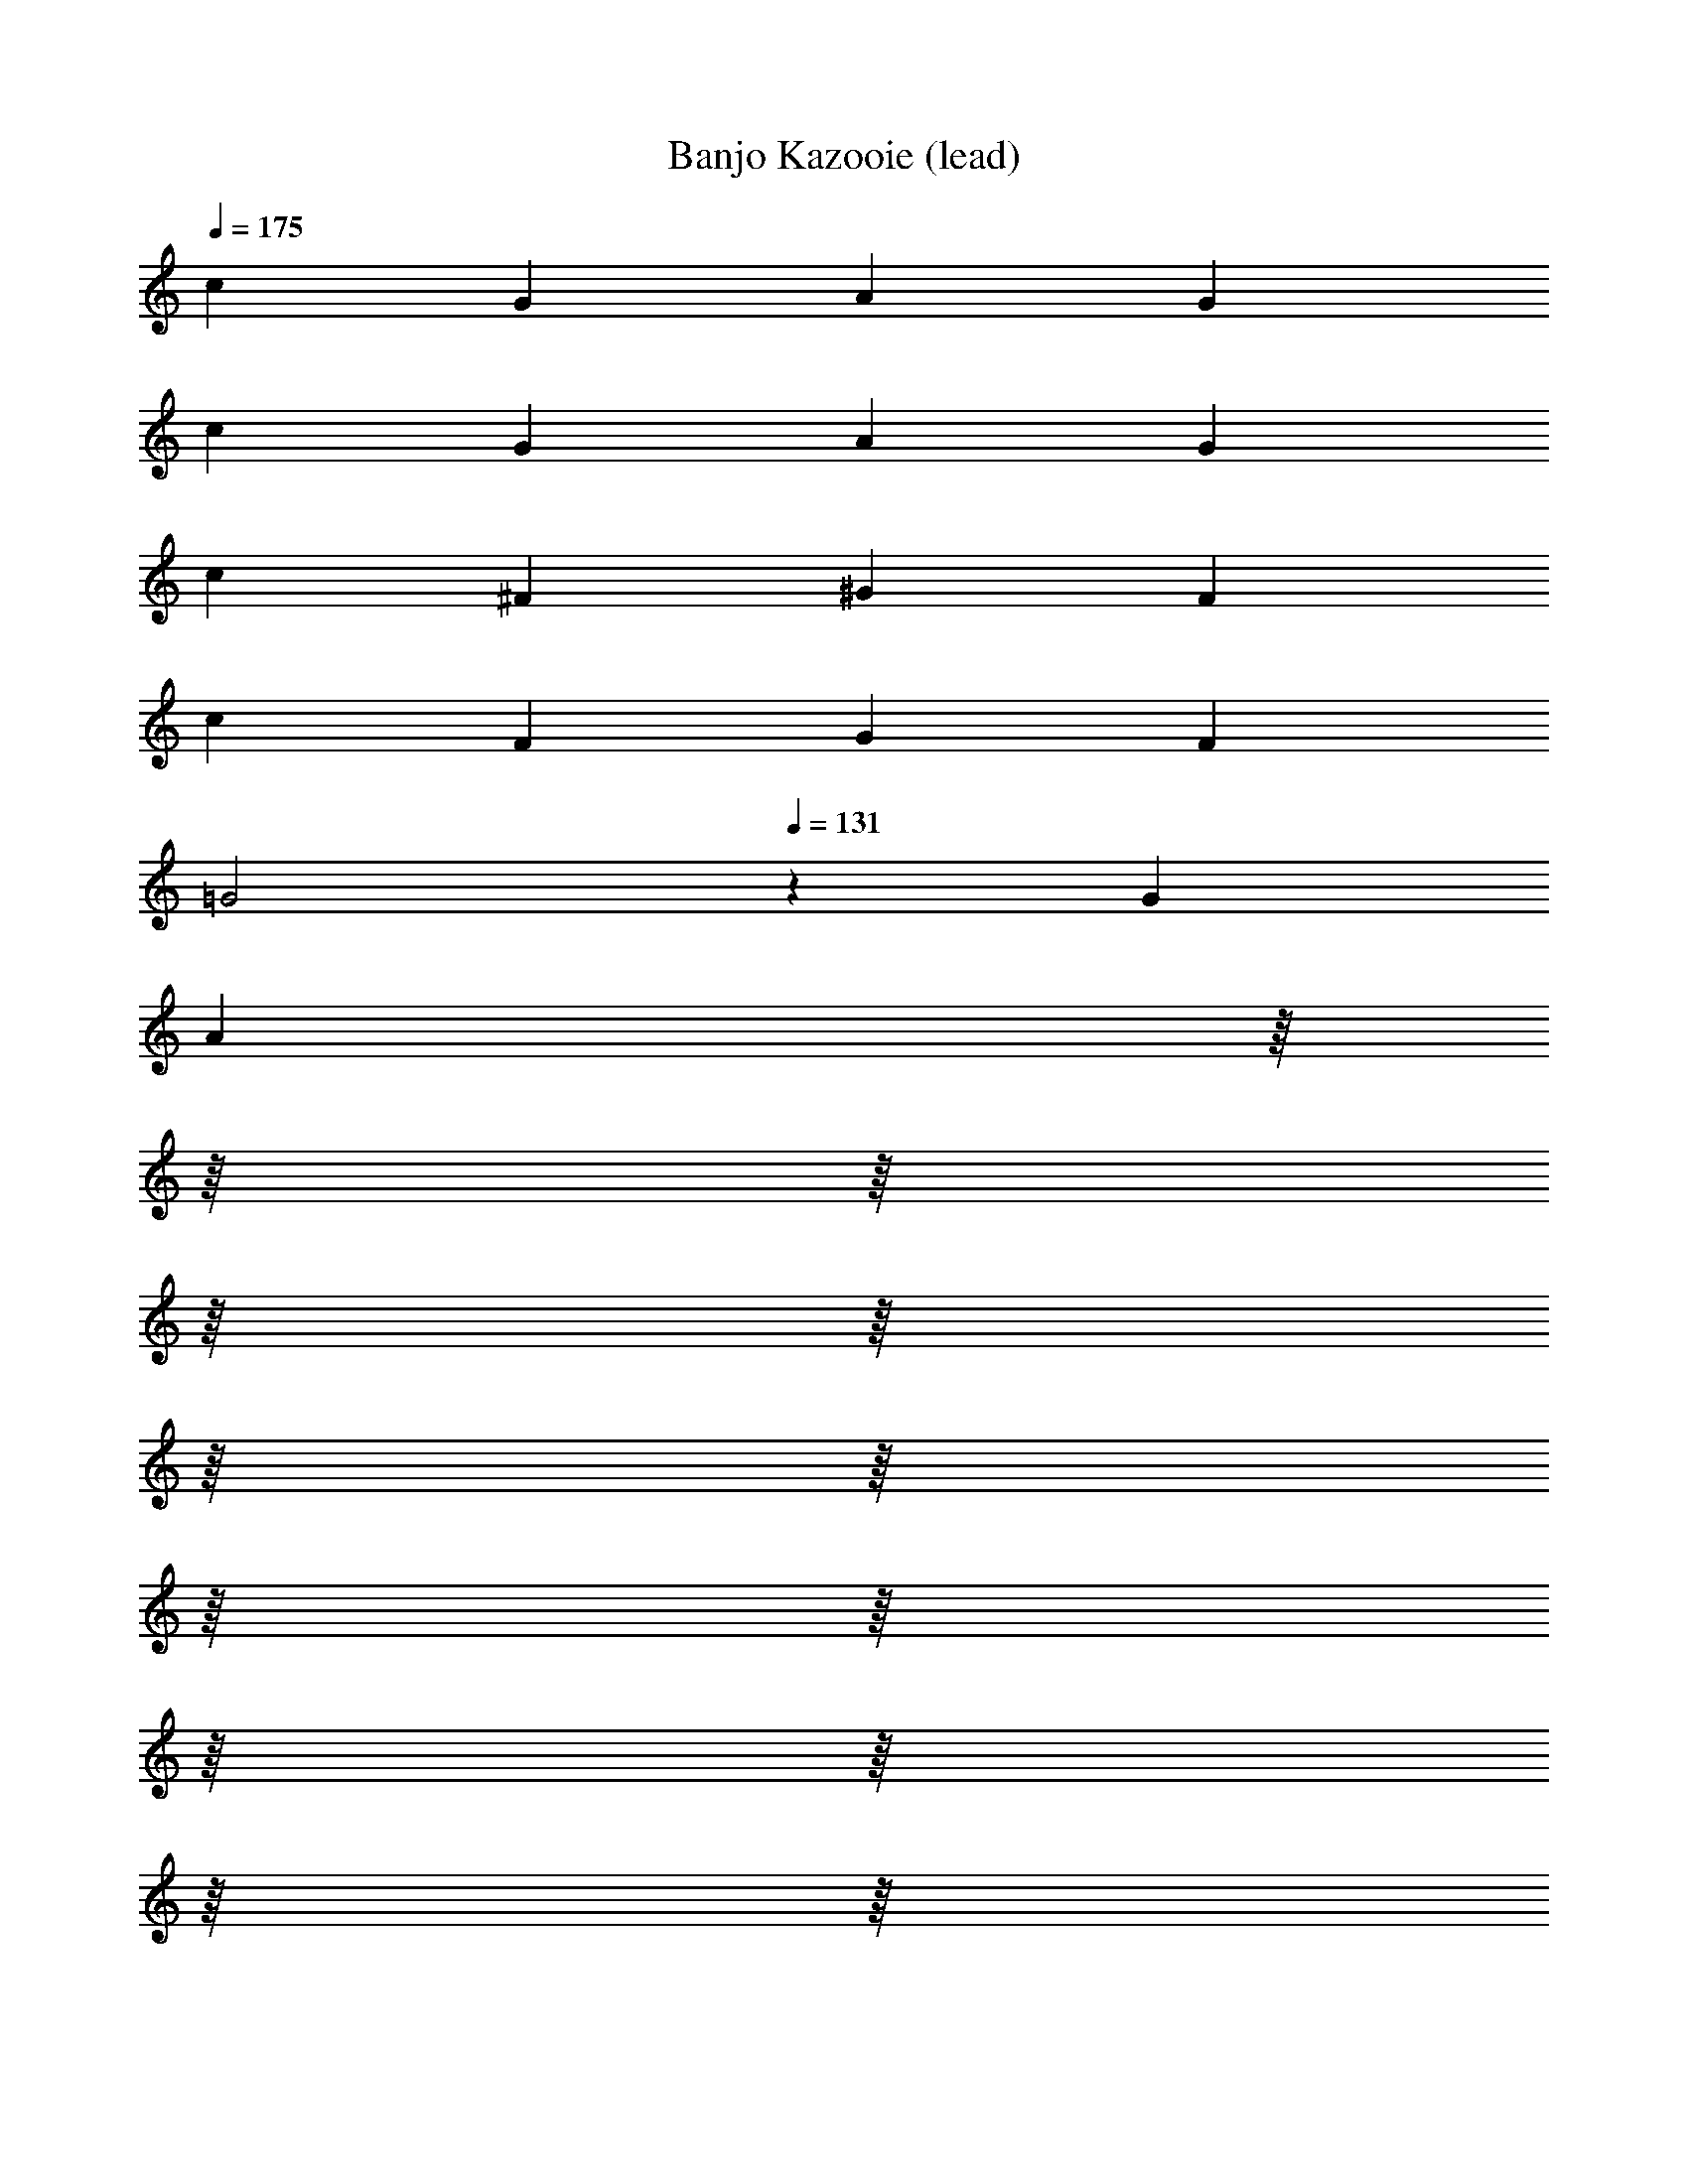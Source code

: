 X: 1
T: Banjo Kazooie (lead)
Z: ABC Generated by Starbound Composer
L: 1/8
Q: 1/4=175
K: C
c2 G2 A2 G2 
c2 G2 A2 G2 
c2 ^F2 ^G2 F2 
c2 F2 G2 F2 
[=G4z2] 
Q: 1/4=131
z2 G2 
Q: 1/4=175
[A2z/8] 
Q: 1/4=172
z/8 
Q: 1/4=169
z/8 
Q: 1/4=166
z/8 
Q: 1/4=164
z/8 
Q: 1/4=161
z/8 
Q: 1/4=158
z/8 
Q: 1/4=155
z/8 
Q: 1/4=153
z/8 
Q: 1/4=150
z/8 
Q: 1/4=147
z/8 
Q: 1/4=144
z/8 
Q: 1/4=142
z/8 
Q: 1/4=139
z/8 
Q: 1/4=136
z/8 
Q: 1/4=133
z/8 
^A4 =A4 
G4 ^A4 
G4 
Q: 1/4=131
[e4z11/48] 
Q: 1/4=174
Q: 1/4=174
z/4 
Q: 1/4=136
z11/48 
Q: 1/4=138
z11/48 
Q: 1/4=141
z11/48 
Q: 1/4=143
z/4 
Q: 1/4=146
z11/48 
Q: 1/4=148
z11/48 
Q: 1/4=151
z11/48 
Q: 1/4=153
z/4 
Q: 1/4=156
z11/48 
Q: 1/4=158
z11/48 
Q: 1/4=161
z11/48 
Q: 1/4=163
z/4 
Q: 1/4=166
z11/48 
Q: 1/4=168
z11/48 
Q: 1/4=171
z11/48 
Q: 1/4=173
z/48 
[=F2c2f2] z2 [C2E2c2] z2 
[F2c2f2] z2 [C2E2c2] z2 
[f2z85/48] g11/48 a2 ^d4 
[f2z85/48] g11/48 a2 d4 
f2 a2 c' b c' d' 
g ^f g a g2 c2/3 =d2/3 e2/3 
[=f2z85/48] g11/48 a2 ^d4 
[f2z85/48] g11/48 a2 d4 
c B c =d ^d2 e2 
f2 a2 f4 
[F2=A2] [A2c2] [^D4G4] 
[F2A2] [A2c2] [D4G4] 
[C2F2] [F2A2] [Fc] [GB] [Fc] [F=d] 
[CG] [C^F] [=DG] [DA] [E2G2] [C2/3G,2] D2/3 E2/3 
[C2=F2A2] [C2A2c2] [C4^D4G4] 
[C2F2A2] [C2A2c2] [C4D4G4] 
[A,C] [A,B,] [A,C] [A,=D] [B,2^D2] [B,2E2] 
[C2F2] [C2A2] 
Q: 1/4=174
[A,4C4F4z11/48] 
Q: 1/4=231
Q: 1/4=231
z/4 
Q: 1/4=180
z11/48 
Q: 1/4=184
z11/48 
Q: 1/4=187
z11/48 
Q: 1/4=190
z/4 
Q: 1/4=194
z11/48 
Q: 1/4=197
z11/48 
Q: 1/4=200
z11/48 
Q: 1/4=204
z/4 
Q: 1/4=207
z11/48 
Q: 1/4=210
z11/48 
Q: 1/4=214
z11/48 
Q: 1/4=217
z/4 
Q: 1/4=220
z5/24 
Q: 1/4=12
Q: 1/4=12
z/48 
Q: 1/4=224
z11/48 
Q: 1/4=227
z11/48 
Q: 1/4=230
z/48 
Q: 1/4=231
Q: 1/4=231
C2 E G2 E G2 
A2 G E G2 A2 
^G2 ^A c2 A G2 
=G2 E2 z2 E2 
C2 E G2 E G2 
=A2 G E G2 A2 
^G2 ^A c2 A G2 
e2 c2 z2 [E2=G2] 
[G,2C2] [CE] [E2G2] [CE] [E2G2] 
[E2=A2] [EG] [CE] [E2G2] [E2A2] 
[D2^G2] [^F^A] [G2c2] [FA] [D2G2] 
[E2=G2] [C2E2] z2 [C2E2G2] 
[G,2C2] [CE] [E2G2] [CE] [E2G2] 
[E2=A2] [EG] [CE] [E2G2] [E2A2] 
[D2^G2] [F^A] [G2c2] [FA] [D2G2] 
[C2E2=G2c2] z6 
Q: 1/4=150
Z3  
C3 G2 ^G =G3 
C3 C =D ^D =D2 
C G6 c2 z 
G2 z A2 z =F2 z 
^G2 ^D =G2 =D ^C F 
G F ^A, B, [G,3=C3] [^D2G2] 
[D^G] [D3=G3] [G,3C3] C 
[C=D] [C^D] [A,2=D2] [A,C] [C6G6] 
[C2G2] [C^F] [C2G2] [=FB] [G2c2] 
[GB] [G2c2] [^Gd] [G2^c2] [G^d] [=c2f2] 
[G^c] [C2^D2=G2=c2] z3/16 g5/16 a5/16 b3/16 c'2 z [c2c'2] 
[d^d'] [=d=d'] [^d^d'] [=d=d'] [c2c'2] [gg'] [^g2^g'2] 
[=g7=g'7] z6 
c'2 ^d' =d' ^d' =d' c'2 
g' ^g'2 =g'7 z4 
^d' =d' c'2 Z3 z6 
c3/2 d/2 e c g4 
c3/2 d/2 e c ^c4 
=c3/2 d/2 e c g2 g/2 f/2 e/2 d/2 
c c/2 d/2 e c A2 B2 
c3/2 d/2 e g c'4 
e3/2 f/2 g e ^g2 g/2 =g/2 f/2 ^c/2 
=c3/2 d/2 e g c'4 
c'/2 c'/2 c'/2 c'/2 c' g ^a g a d' 
c' Z1 z7 
c'/2 b/2 c'/2 b/2 c' g z4 
c'/2 b/2 c'/2 b/2 c' g z4 
c'/2 b/2 c'/2 b/2 c' g c'/2 b/2 c'/2 b/2 c' g 
c'/2 b/2 c'/2 b/2 c' g c'/2 b/2 c'/2 b/2 c' g 
c'/2 b/2 c'/2 b/2 c' g c'/2 b/2 c'/2 b/2 c' g 
c'/2 b/2 c'/2 b/2 c' g c'/2 b/2 c'/2 b/2 c' g 
c'/2 b/2 c'/2 b/2 c' g c'/2 b/2 c'/2 b/2 c' g 
c'/2 b/2 c'/2 b/2 c' g c'/2 b/2 c'/2 b/2 c' g 
[^F4A4^c4^f4] Z1 z4 
F2 A3/2 c/2 ^d2 c3 
F A3/2 c/2 d2 c2 c/2 =c/2 
^c/2 =c/2 ^c2 A/2 =A/2 ^A/2 =A/2 ^A2 F/2 =F/2 
^F/2 =F/2 ^F ^C D C =C ^C F2 
A3/2 c/2 d2 c3 F 
A3/2 c/2 d2 c2 =d/2 c/2 d/2 c/2 
d2 B/2 A/2 B/2 A/2 B2 G/2 F/2 G/2 F/2 
G =D E D C D =A3 
G =F2 G A G F E 
F G2 E2 D3 
E F2 E D E2 F2 
G3 F/2 G/2 A3 G 
F2 G A G F E F 
G2 E2 D2 G3/2 A/2 
G2 G,3/2 =A,/2 [G,2z3/2] 
Q: 1/4=112
z/2 
Q: 1/4=150
[G3/2z/8] 
Q: 1/4=146
z/8 
Q: 1/4=143
z/8 
Q: 1/4=140
z/8 
Q: 1/4=137
z/8 
Q: 1/4=134
z/8 
Q: 1/4=131
z/8 
Q: 1/4=127
z/8 
Q: 1/4=124
z/8 
Q: 1/4=121
z/8 
Q: 1/4=118
z/8 
Q: 1/4=115
z/8 A/2 
G2 D2 
Q: 1/4=90
=C2 B,2 
^G,2 =G,2 F,/2 E,/2 F,2 [^C,z7/8] 
Q: 1/4=16
Q: 1/4=16
z/8 
Q: 1/4=140
Q: 1/4=140
Q: 1/4=140
[E,G,] Z1 z7 
=c B B ^G G =G G2 
G/2 ^G/2 =G/2 ^G/2 =G ^G =G3 ^G 
c B B G G =G G2 
F/2 G/2 F/2 G/2 F G G/2 B/2 G/2 B/2 G B 
c B B ^G G =G G2 
G/2 ^G/2 =G/2 ^G/2 =G ^G =G3 ^G 
c B B G G =G G2 
[C2F2] [A,2^C2] [G,4=C4] Z2  
Q: 1/4=90
[^D2c2] [=D2G2] [C3c3] [CG] 
[^D^G] [D^A] [D2c2] [Gc] [Gd] [G2c2^d2] 
[D2c2] [=D2=G2] [C3c3] [CG] 
[^C^F] [C^G] [CA] [CB] [F^c] [Fd] [Fe] [Ff] 
[^D2=c2] [=D2=G2] [=C3c3] [CG] 
[^D^G] [DA] [D2c2] [Gc] [G=d] [G2c2^d2] 
[D3=G3c3] [CDG] [=D2=F2^G2B2] [F2G2=d2] 
[=G2c2^d2] [F3/2A3/2=d3/2] [F/2A/2d/2] [C2^D2G2c2] z2 
[D2c2] [DG] [Dc] [=D2A2] [DF] [DA] 
[C2^G2] [C^D] [CG] [=D2=G2] [C=A] [DB] 
[^D2c2] [DG] [Dc] [=D2d2] [D2G2] 
[G^d] [G=d] [G^d] [Gg] [F4^G4=f4] 
[^D2c2] [D=G] [Dc] [=D2^A2] [DF] [DA] 
[C2^G2] [C^D] [CG] [=D2=G2] [C=A] [DB] 
[^D2c2] z2 [D2c2] z2 
[=D2G2] [D2G2] [B,2D2G2] [B,2D2G2] 
C/2 ^C/2 D/2 ^D/2 E/2 F/2 ^F/2 G/2 F/2 =F/2 E/2 D/2 =D/2 C/2 =C/2 B,/2 
C/2 ^C/2 D/2 ^D/2 E/2 F/2 ^F/2 G/2 G/2 ^G/2 =G/2 =F/2 G =D 
=C/2 ^C/2 D/2 ^D/2 E/2 F/2 ^F/2 G/2 F/2 =F/2 E/2 D/2 =D/2 C/2 =C/2 B,/2 
C c/2 c/2 c c B G B =d 
C/2 ^C/2 D/2 ^D/2 E/2 F/2 ^F/2 G/2 F/2 =F/2 E/2 D/2 =D/2 C/2 =C/2 B,/2 
C/2 ^C/2 D/2 ^D/2 E/2 F/2 ^F/2 G/2 G/2 ^G/2 =G/2 =F/2 G =D 
[=C2c2] z2 [C2c2] z2 
[D2G2] [D2G2] [B,2D2G2] [B,2D2G2] 
Q: 1/4=175
c G A G c G A G 
c d ^d e3 c2 
B2 B2 B A G B9 
B G A G B G A G 
B c ^c =d3 B2 
=c2 c2 c A G c2 
c B2 A2 G2 [ce] 
[Gc] [Ac] [Gc] [ce] [Gc] [Ac] [Gc] [ce] 
[df] [^d^f] [e3g3] [c2e2] [B2=d2] 
[B2d2] [Bd] [Ac] [GB] [B9d9] 
[Bd] [GB] [Ac] [GB] [Bd] [GB] [Ac] [GB] 
[Bd] [ce] [^c=f] [d3f3] [B2d2] 
[=c2e2] [c2e2] [ce] [Ac] [GB] [c9e9] 
A4 A B c2 
e2 c2 G3 G 
A4 A B c2 
e2 G2/3 ^F2/3 G2/3 ^G2 =G2 
A4 A B c2 
e2 c2 G3 e 
f2 d2 g2 g =a 
Q: 1/4=175
[g2z/8] 
Q: 1/4=172
z/8 
Q: 1/4=169
z/8 
Q: 1/4=166
z/8 
Q: 1/4=164
z/8 
Q: 1/4=161
z/8 
Q: 1/4=158
z/8 
Q: 1/4=155
z/8 
Q: 1/4=153
z/8 
Q: 1/4=150
z/8 
Q: 1/4=147
z/8 
Q: 1/4=144
z/8 
Q: 1/4=142
z/8 
Q: 1/4=139
z/8 
Q: 1/4=136
z/8 
Q: 1/4=133
z/8 
Q: 1/4=131
f2 e2 d2 
[c2c'2] [ee'] [dd'] [ee'] [dd'] [c2c'2] 
[gg'] [a2a'2] [gg'] [c2c'2] [ee'] [dd'] 
[ee'] [dd'] [c6e6g6c'6] 
[c2c'2] [Gg] [A2a2] [Gg] [c2c'2] 
[Gg] [A2a2] [Gg] [c2c'2] [F^f] [^G2^g2] 
[Ff] [c2c'2] [Ff] [G2g2] [Ff] [c2c'2] 
[dd'] [c2c'2] [dd'] [^d^d'] [=d=d'] [cc'] [A2a2] 
[=G=g] [c2c'2] [Gg] [A2a2] [^A4^a4] 
[B3b3] [c3/16g3/16c'3/16] z/16 [c3/16g3/16c'3/16] z/16 [c3/16g3/16c'3/16] z/16 [c3/16g3/16c'3/16] z/16 [c3/16g3/16c'3/16] z/16 [c3/16g3/16c'3/16] z/16 [c3/16g3/16c'3/16] z/16 [c3/16g3/16c'3/16] z/16 [c3/16g3/16c'3/16] z/16 [c3/16g3/16c'3/16] z/16 [c3/16g3/16c'3/16] z/16 [c3/16g3/16c'3/16] z/16 [c3/16g3/16c'3/16] z/16 [c3/16g3/16c'3/16] z/16 [c3/16g3/16c'3/16] z/16 [c3/16g3/16c'3/16] z/16 [c3/16g3/16c'3/16] z/16 [c3/16g3/16c'3/16] z/16 [c3/16g3/16c'3/16] z/16 [c3/16g3/16c'3/16] z/16 
[c3/16g3/16c'3/16] z/16 [c3/16g3/16c'3/16] z/16 
Q: 1/4=12
Q: 1/4=12
[c3/16g3/16c'3/16] z/16 [c3/16g3/16c'3/16] z/16 
Q: 1/4=131
Q: 1/4=131
